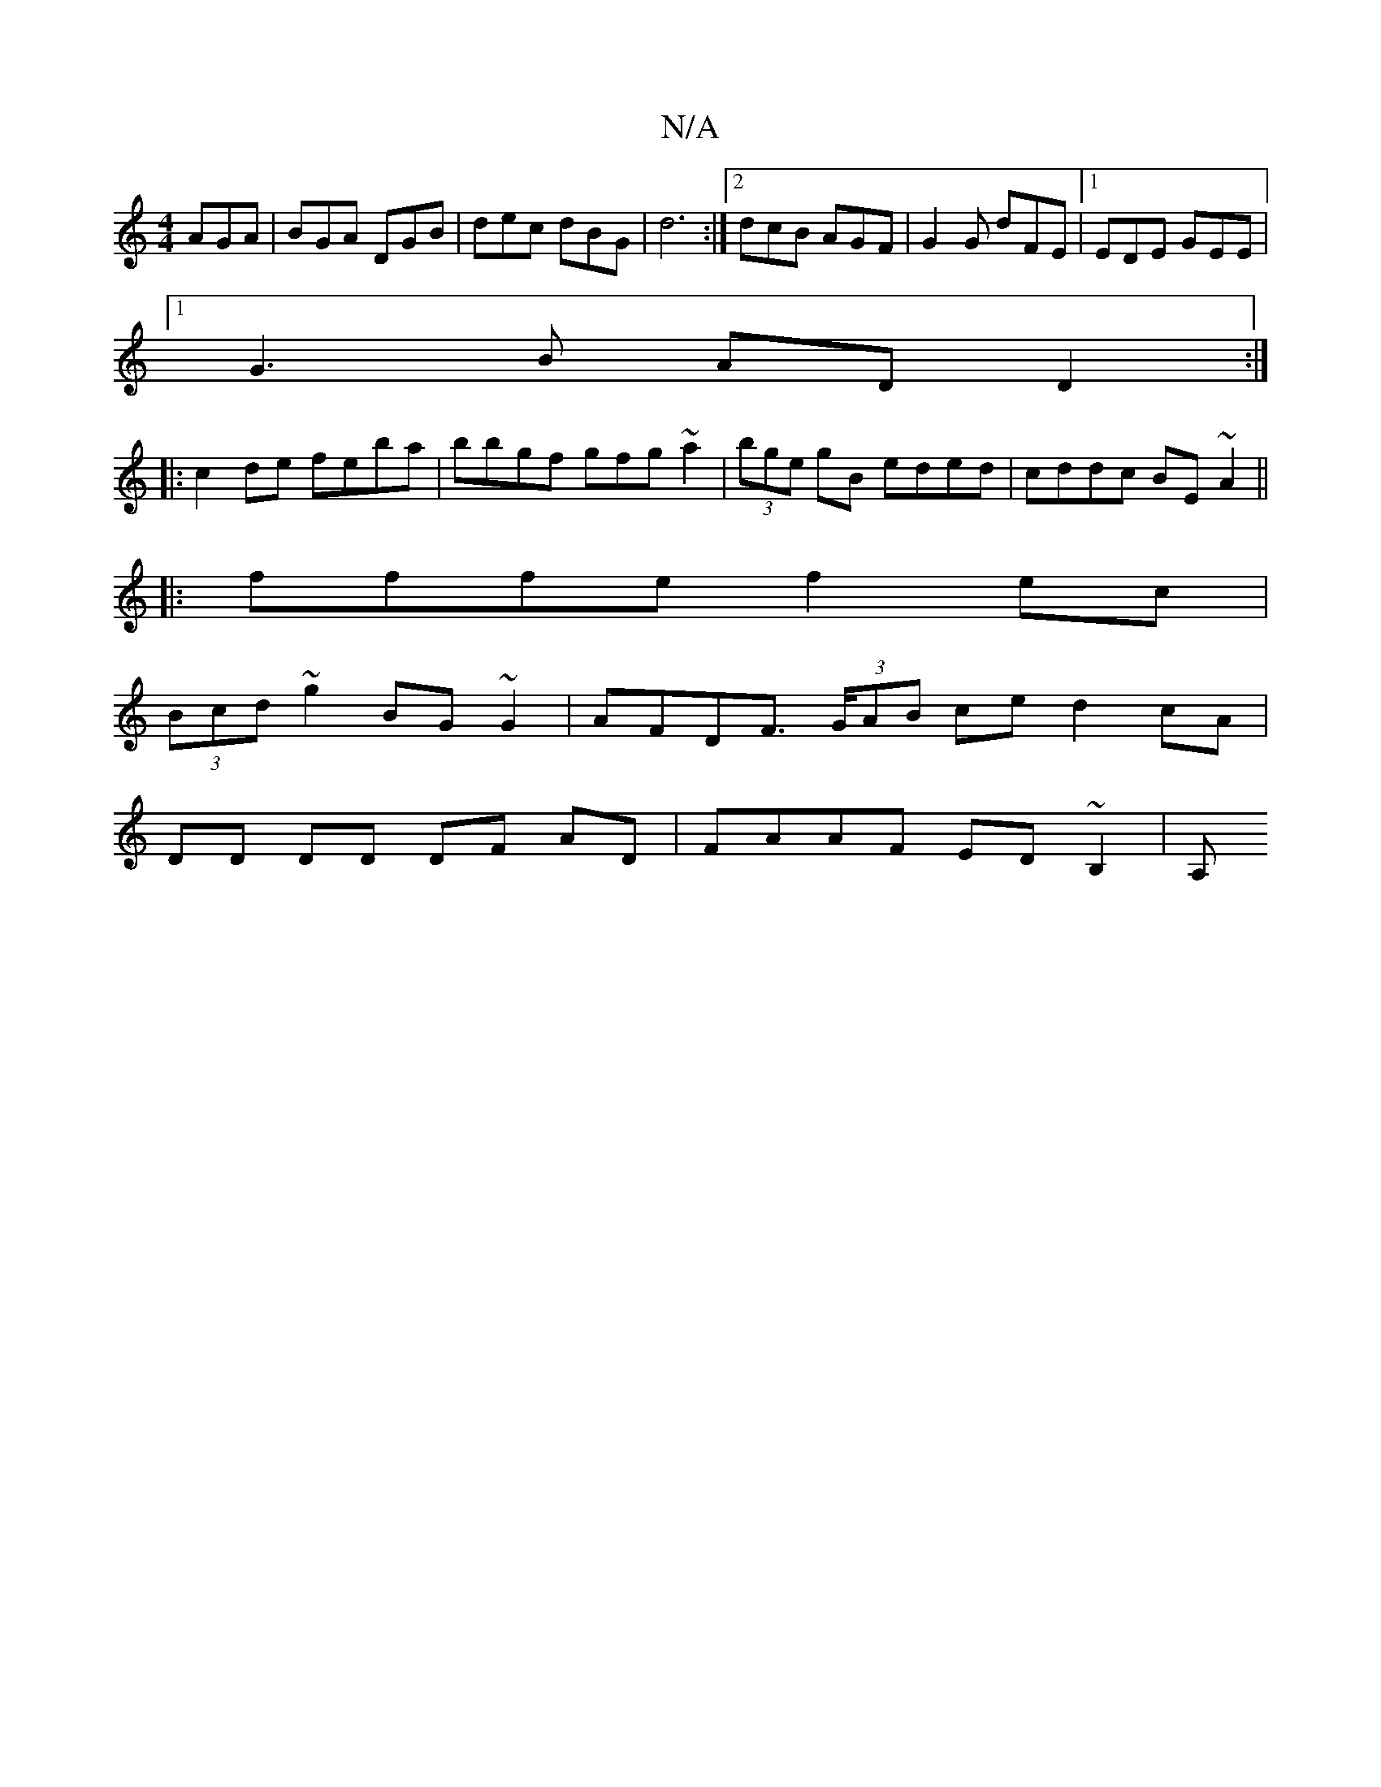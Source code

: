 X:1
T:N/A
M:4/4
R:N/A
K:Cmajor
AGA|BGA DGB|dec dBG|d6 :|2 dcB AGF|G2 G dFE|1 EDE GEE|
[1 G3B ADD2:|
|: c2 de feba|bbgf gfg~a2|(3bge gB eded|cddc BE~A2||
|:fffe f2 ec|
(3Bcd ~g2 BG~G2|AFDF (3>GAB ce d2 cA|
DD DD DF AD|FAAF ED~B,2|A,